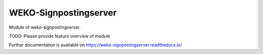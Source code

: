 ..
    Copyright (C) 2022 National Institute of Informatics.

    WEKO-Signpostingserver is free software; you can redistribute it and/or
    modify it under the terms of the MIT License; see LICENSE file for more
    details.

========================
 WEKO-Signpostingserver
========================

.. image:: https://img.shields.io/travis/RCOSDP/weko-signpostingserver.svg
        :target: https://travis-ci.org/RCOSDP/weko-signpostingserver

.. image:: https://img.shields.io/coveralls/RCOSDP/weko-signpostingserver.svg
        :target: https://coveralls.io/r/RCOSDP/weko-signpostingserver

.. image:: https://img.shields.io/github/tag/RCOSDP/weko-signpostingserver.svg
        :target: https://github.com/RCOSDP/weko-signpostingserver/releases

.. image:: https://img.shields.io/pypi/dm/weko-signpostingserver.svg
        :target: https://pypi.python.org/pypi/weko-signpostingserver

.. image:: https://img.shields.io/github/license/RCOSDP/weko-signpostingserver.svg
        :target: https://github.com/RCOSDP/weko-signpostingserver/blob/master/LICENSE

Module of weko-signpostingserver.

TODO: Please provide feature overview of module

Further documentation is available on
https://weko-signpostingserver.readthedocs.io/
